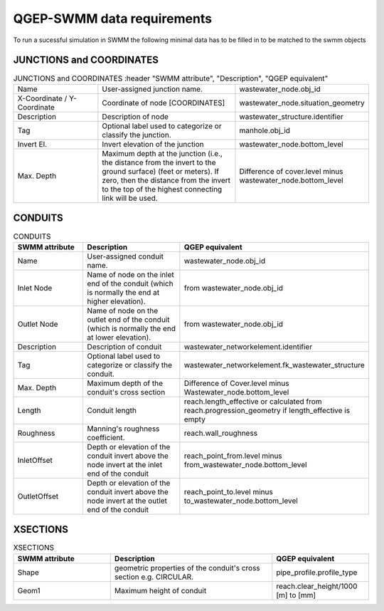 .. _QGEP-SWMM-data-requirements:

QGEP-SWMM data requirements
===========================

To run a sucessful simulation in SWMM the following minimal data has to be filled in to be matched to the swmm objects

JUNCTIONS and COORDINATES
^^^^^^^^^^^^^^^^^^^^^^^^^

.. csv-table:: JUNCTIONS and COORDINATES
   :header "SWMM attribute", "Description", "QGEP equivalent"
   :widths: 30, 50, 30

   "Name", "User-assigned junction name.", "wastewater_node.obj_id"
   "X-Coordinate / Y-Coordinate", "Coordinate of node [COORDINATES]", "wastewater_node.situation_geometry"
   "Description", "Description of node", "wastewater_structure.identifier"
   "Tag", "Optional label used to categorize or classify the junction.", "manhole.obj_id"
   "Invert El.", "Invert elevation of the junction", "wastewater_node.bottom_level"
   "Max. Depth", "Maximum depth at the junction (i.e., the distance from the invert to the ground surface) (feet or meters). If zero, then the distance from the invert to the top of the highest connecting link will be used.", "Difference of cover.level minus wastewater_node.bottom_level"

CONDUITS
^^^^^^^^

.. csv-table:: CONDUITS
   :header: "SWMM attribute", "Description", "QGEP equivalent"
   :widths: 30, 50, 30

   "Name", "User-assigned conduit name.", "wastewater_node.obj_id"
   "Inlet Node", "Name of node on the inlet end of the conduit (which is normally the end at higher elevation).", "from wastewater_node.obj_id"
   "Outlet Node", "Name of node on the outlet end of the conduit (which is normally the end at lower elevation).", "from wastewater_node.obj_id"
   "Description", "Description of conduit", "wastewater_networkelement.identifier"
   "Tag", "Optional label used to categorize or classify the conduit.", "wastewater_networkelement.fk_wastewater_structure"
   "Max. Depth", "Maximum depth of the conduit's cross section", "Difference of Cover.level minus Wastewater_node.bottom_level"
   "Length", "Conduit length", "reach.length_effective or calculated from reach.progression_geometry if length_effective is empty"
   "Roughness", "Manning's roughness coefficient.", "reach.wall_roughness"
   "InletOffset", "Depth or elevation of the conduit invert above the node invert at the inlet end of the conduit", "reach_point_from.level minus from_wastewater_node.bottom_level"
    "OutletOffset", "Depth or elevation of the conduit invert above the node invert at the outlet end of the conduit ", "reach_point_to.level minus to_wastewater_node.bottom_level"

XSECTIONS
^^^^^^^^^

.. csv-table:: XSECTIONS
   :header: "SWMM attribute", "Description", "QGEP equivalent"
   :widths: 30, 50, 30
   
   "Shape", "geometric properties of the conduit's cross section e.g. CIRCULAR.", "pipe_profile.profile_type"
   "Geom1", "Maximum height of conduit", "reach.clear_height/1000 [m] to [mm]"
